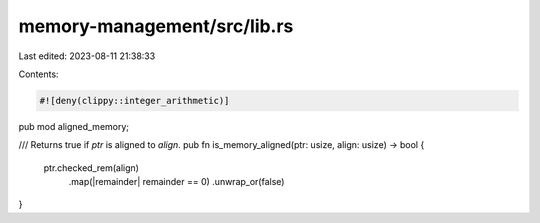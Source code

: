 memory-management/src/lib.rs
============================

Last edited: 2023-08-11 21:38:33

Contents:

.. code-block:: rs

    #![deny(clippy::integer_arithmetic)]
pub mod aligned_memory;

/// Returns true if `ptr` is aligned to `align`.
pub fn is_memory_aligned(ptr: usize, align: usize) -> bool {
    ptr.checked_rem(align)
        .map(|remainder| remainder == 0)
        .unwrap_or(false)
}


